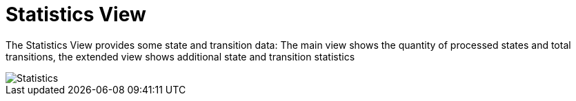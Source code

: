 [[statistics-view]]
= Statistics View

The Statistics View provides some state and transition data: The main
view shows the quantity of processed states and total transitions, the
extended view shows additional state and transition statistics

image::Statistics.png[]
